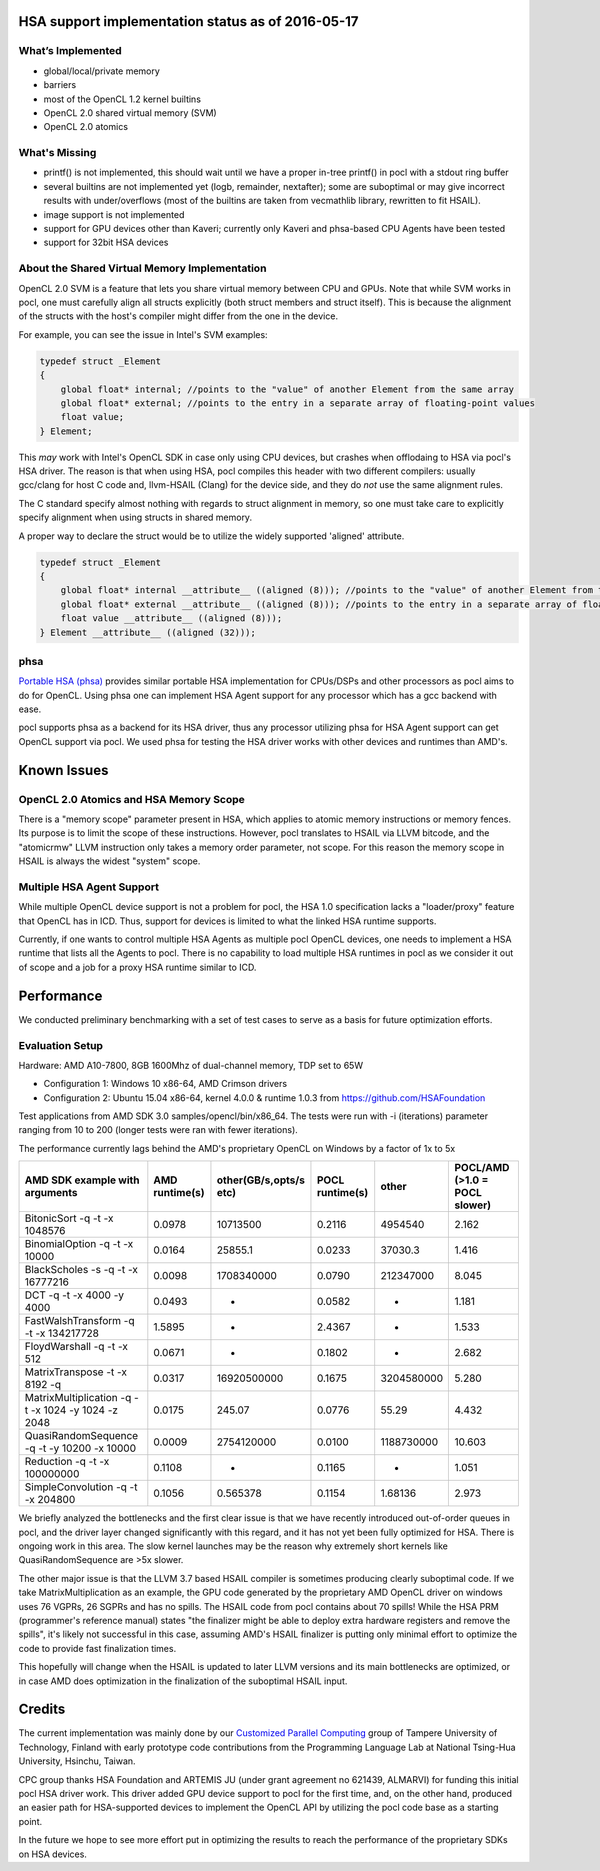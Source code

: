 .. _hsa-status:

HSA support implementation status as of 2016-05-17
==================================================

What’s Implemented
------------------

* global/local/private memory
* barriers
* most of the OpenCL 1.2 kernel builtins
* OpenCL 2.0 shared virtual memory (SVM)
* OpenCL 2.0 atomics

What's Missing
--------------

* printf() is not implemented, this should wait until we have a proper in-tree printf() in pocl with a stdout ring buffer
* several builtins are not implemented yet (logb, remainder, nextafter); some are suboptimal or may give incorrect results with under/overflows (most of the builtins are taken from vecmathlib library, rewritten to fit HSAIL).
* image support is not implemented
* support for GPU devices other than Kaveri; currently only Kaveri and phsa-based CPU Agents have been tested
* support for 32bit HSA devices

About the Shared Virtual Memory Implementation
----------------------------------------------

OpenCL 2.0 SVM is a feature that lets you share virtual memory between CPU and GPUs.
Note that while SVM works in pocl, one must carefully align all structs explicitly (both struct
members and struct itself). This is because the alignment of the structs with the host's
compiler might differ from the one in the device.

For example, you can see the issue in Intel's SVM examples:

.. code-block:: c

    typedef struct _Element
    {
        global float* internal; //points to the "value" of another Element from the same array
        global float* external; //points to the entry in a separate array of floating-point values
        float value;
    } Element;

This *may* work with Intel's OpenCL SDK in case only using CPU devices, but crashes when offlodaing to HSA
via pocl's HSA driver. The reason is that when using HSA, pocl compiles this header with two different
compilers: usually gcc/clang for host C code and, llvm-HSAIL (Clang) for the device side,
and they do *not* use the same alignment rules.

The C standard specify almost nothing with regards to struct alignment in memory, so one must take care
to explicitly specify alignment when using structs in shared memory.

A proper way to declare the struct would be to utilize the widely supported 'aligned' attribute.

.. code-block:: c

    typedef struct _Element
    {
        global float* internal __attribute__ ((aligned (8))); //points to the "value" of another Element from the same array
        global float* external __attribute__ ((aligned (8))); //points to the entry in a separate array of floating-point values
        float value __attribute__ ((aligned (8)));
    } Element __attribute__ ((aligned (32)));


phsa
----

`Portable HSA (phsa) <https://github.com/HSAFoundation/phsa>`_ provides similar portable HSA implementation
for CPUs/DSPs and other processors as pocl aims to do for OpenCL. Using phsa one can implement HSA Agent support
for any processor which has a gcc backend with ease.

pocl supports phsa as a backend for its HSA driver, thus any processor utilizing phsa for HSA Agent support
can get OpenCL support via pocl. We used phsa for testing the HSA driver works with other devices and
runtimes than AMD's.

Known Issues
============

OpenCL 2.0 Atomics and HSA Memory Scope
---------------------------------------

There is a "memory scope" parameter present in HSA, which applies to atomic memory instructions or
memory fences. Its purpose is to limit the scope of these instructions. However, pocl translates
to HSAIL via LLVM bitcode, and the "atomicrmw" LLVM instruction only takes a memory order parameter, not scope.
For this reason the memory scope in HSAIL is always the widest "system" scope.

Multiple HSA Agent Support
--------------------------

While multiple OpenCL device support is not a problem for pocl, the HSA 1.0 specification lacks a "loader/proxy"
feature that OpenCL has in ICD. Thus, support for devices is limited to what the linked HSA runtime supports.

Currently, if one wants to control multiple HSA Agents as multiple pocl OpenCL devices, one needs to implement
a HSA runtime that lists all the Agents to pocl. There is no capability to load multiple HSA runtimes in pocl
as we consider it out of scope and a job for a proxy HSA runtime similar to ICD.

Performance
===========

We conducted preliminary benchmarking with a set of test cases to serve as a basis for future optimization
efforts.

Evaluation Setup
----------------

Hardware: AMD A10-7800, 8GB 1600Mhz of dual-channel memory, TDP set to 65W

* Configuration 1: Windows 10 x86-64, AMD Crimson drivers
* Configuration 2: Ubuntu 15.04 x86-64, kernel 4.0.0 & runtime 1.0.3 from https://github.com/HSAFoundation

Test applications from AMD SDK 3.0 samples/opencl/bin/x86_64. The tests were run with -i (iterations)
parameter ranging from 10 to 200 (longer tests were ran with fewer iterations).

The performance currently lags behind the AMD's proprietary OpenCL on Windows by a factor of 1x to 5x

===================================================  ==============  ======================  =============== ============= =============================
AMD SDK example with arguments                       AMD runtime(s)  other(GB/s,opts/s etc)  POCL runtime(s) other         POCL/AMD (>1.0 = POCL slower)
===================================================  ==============  ======================  =============== ============= =============================
BitonicSort -q -t -x 1048576                         0.0978          10713500                0.2116          4954540       2.162
BinomialOption -q -t -x 10000                        0.0164          25855.1                 0.0233          37030.3       1.416
BlackScholes -s -q -t -x 16777216                    0.0098          1708340000              0.0790          212347000     8.045
DCT -q -t -x 4000 -y 4000                            0.0493          -                       0.0582          -             1.181
FastWalshTransform -q -t -x 134217728                1.5895          -                       2.4367          -             1.533
FloydWarshall -q -t -x 512                           0.0671          -                       0.1802          -             2.682
MatrixTranspose -t -x 8192  -q                       0.0317          16920500000             0.1675          3204580000    5.280
MatrixMultiplication -q -t -x 1024 -y 1024 -z 2048   0.0175          245.07                  0.0776          55.29         4.432
QuasiRandomSequence -q -t -y 10200 -x 10000          0.0009          2754120000              0.0100          1188730000    10.603
Reduction -q -t -x 100000000                         0.1108          -                       0.1165          -             1.051
SimpleConvolution -q -t -x 204800                    0.1056          0.565378                0.1154          1.68136       2.973
===================================================  ==============  ======================  =============== ============= =============================

We briefly analyzed the bottlenecks and the first clear issue is that we have recently introduced out-of-order queues
in pocl, and the driver layer changed significantly with this regard, and it has not yet been fully optimized for HSA.
There is ongoing work in this area. The slow kernel launches may be the reason why extremely short kernels like QuasiRandomSequence
are >5x slower.

The other major issue is that the LLVM 3.7 based HSAIL compiler is sometimes producing clearly suboptimal code. If we take
MatrixMultiplication as an example, the GPU code generated by the proprietary AMD OpenCL driver on windows uses 76 VGPRs, 26 SGPRs and
has no spills. The HSAIL code from pocl contains about 70 spills! While the HSA PRM (programmer's reference manual) states "the
finalizer might be able to deploy extra hardware registers and remove the spills", it's likely not successful in this case, assuming
AMD's HSAIL finalizer is putting only minimal effort to optimize the code to provide fast finalization times.

This hopefully will change when the HSAIL is updated to later LLVM versions and its main bottlenecks are optimized, or in case
AMD does optimization in the finalization of the suboptimal HSAIL input.

Credits
=======

The current implementation was mainly done by our `Customized Parallel Computing <http://cpc.cs.tut.fi>`_ group of
Tampere University of Technology, Finland with early prototype code contributions from the Programming Language Lab
at National Tsing-Hua University, Hsinchu, Taiwan.

CPC group thanks HSA Foundation and ARTEMIS JU (under grant agreement no 621439, ALMARVI) for funding
this initial pocl HSA driver work. This driver added GPU device support to pocl for the first time, and, on the
other hand, produced an easier path for HSA-supported devices to implement the OpenCL API by utilizing the pocl
code base as a starting point.

In the future we hope to see more effort put in optimizing the results to reach the performance of the
proprietary SDKs on HSA devices.










